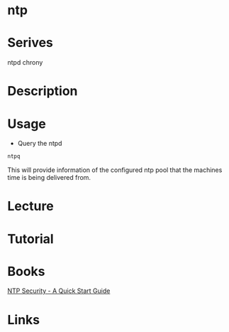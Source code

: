 #+TAGS: ntp


* ntp
* Serives
ntpd
chrony
* Description
* Usage
- Query the ntpd
#+BEGIN_SRC sh
ntpq
#+END_SRC
This will provide information of the configured ntp pool that the machines time is being delivered from.

* Lecture
* Tutorial
* Books
[[file://home/crito/Documents/SysAdmin/NTP_Security-A_Quick_Start_Guide.pdf][NTP Security - A Quick Start Guide]]
* Links
